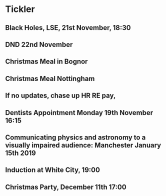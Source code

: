 * Tickler
** Black Holes, LSE, 21st November, 18:30 
   SCHEDULED: <2018-11-21 Wed>
** DND 22nd November  
   SCHEDULED: <2018-11-22 Thu>
** Christmas Meal in Bognor  
   SCHEDULED: <2018-12-28 Fri>
** Christmas Meal Nottingham  
   SCHEDULED: <2018-12-22 Sat>
** If no updates, chase up HR RE pay, 
   SCHEDULED: <2018-11-16 Fri>
** Dentists Appointment Monday 19th November 16:15 
   SCHEDULED: <2018-11-19 Mon>
** Communicating physics and astronomy to a visually impaired audience: Manchester January 15th 2019 
   SCHEDULED: <2019-01-19 Sat>
** Induction at White City, 19:00 
   SCHEDULED: <2018-11-15 Thu>
** Christmas Party, December 11th 17:00
   SCHEDULED: <2018-12-11 Tue>
